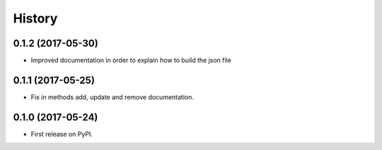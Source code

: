 .. :changelog:

History
-------

0.1.2 (2017-05-30)
++++++++++++++++++

* Improved documentation in order to explain how to build the json file

0.1.1 (2017-05-25)
++++++++++++++++++

* Fix in methods add, update and remove documentation.

0.1.0 (2017-05-24)
++++++++++++++++++

* First release on PyPI.
